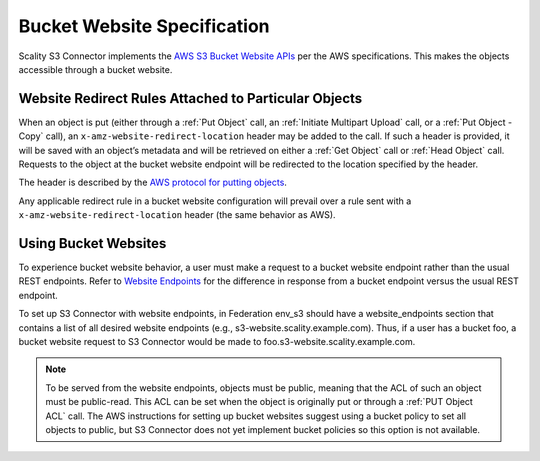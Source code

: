 .. _Bucket Website Specification:

Bucket Website Specification
============================

Scality S3 Connector implements the `AWS S3 Bucket Website
APIs <http://docs.aws.amazon.com/AmazonS3/latest/dev/WebsiteHosting.html>`__
per the AWS specifications. This makes the objects accessible through a
bucket website.

Website Redirect Rules Attached to Particular Objects
-----------------------------------------------------

When an object is put (either through a :ref:`Put Object` call, an
:ref:`Initiate Multipart Upload` call, or a :ref:`Put Object - Copy` call), an
``x-amz-website-redirect-location`` header may be added to the call. If such a
header is provided, it will be saved with an object’s metadata and will be
retrieved on either a :ref:`Get Object` call or :ref:`Head Object`
call. Requests to the object at the bucket website endpoint will be redirected
to the location specified by the header.

The header is described by the `AWS protocol for putting
objects <http://docs.aws.amazon.com/AmazonS3/latest/API/RESTObjectPUT.html>`__.

Any applicable redirect rule in a bucket website configuration will
prevail over a rule sent with a ``x-amz-website-redirect-location``
header (the same behavior as AWS).

Using Bucket Websites
---------------------

To experience bucket website behavior, a user must make a request to a bucket
website endpoint rather than the usual REST endpoints. Refer to `Website
Endpoints
<https://docs.aws.amazon.com/AmazonS3/latest/dev/WebsiteEndpoints.html>`_ for
the difference in response from a bucket endpoint versus the usual REST
endpoint.

To set up S3 Connector with website endpoints, in Federation env_s3 should have a
website_endpoints section that contains a list of all desired website
endpoints (e.g., s3-website.scality.example.com). Thus, if a user has a
bucket foo, a bucket website request to S3 Connector would be made to
foo.s3-website.scality.example.com.

.. note::

  To be served from the website endpoints, objects must be public, meaning
  that the ACL of such an object must be public-read. This ACL can be set
  when the object is originally put or through a :ref:`PUT Object
  ACL` call. The AWS instructions for setting up bucket websites suggest using a bucket
  policy to set all objects to public, but S3 Connector does not yet implement bucket
  policies so this option is not available.
